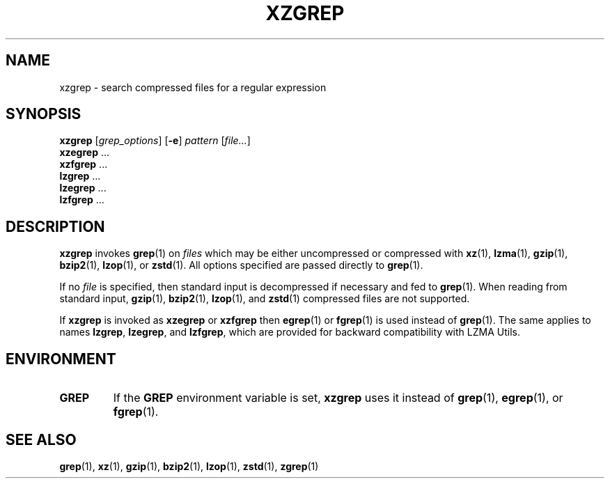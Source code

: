 .\"
.\" Original zgrep.1 for gzip: Jean-loup Gailly
.\"                            Charles Levert <charles@comm.polymtl.ca>
.\"
.\" Modifications for XZ Utils: Lasse Collin
.\"
.\" License: GNU GPLv2+
.\"
.TH XZGREP 1 "2020-12-05" "Tukaani" "XZ Utils"
.SH NAME
xzgrep \- search compressed files for a regular expression
.SH SYNOPSIS
.B xzgrep
.RI [ grep_options ]
.RB [ \-e ]
.I pattern
.RI [ file... ]
.br
.B xzegrep
\&...
.br
.B xzfgrep
\&...
.br
.B lzgrep
\&...
.br
.B lzegrep
\&...
.br
.B lzfgrep
\&...
.SH DESCRIPTION
.B xzgrep
invokes
.BR grep (1)
on
.I files
which may be either uncompressed or compressed with
.BR xz (1),
.BR lzma (1),
.BR gzip (1),
.BR bzip2 (1),
.BR lzop (1),
or
.BR zstd (1).
All options specified are passed directly to
.BR grep (1).
.PP
If no
.I file
is specified, then standard input is decompressed if necessary
and fed to
.BR grep (1).
When reading from standard input,
.BR gzip (1),
.BR bzip2 (1),
.BR lzop (1),
and
.BR zstd (1)
compressed files are not supported.
.PP
If
.B xzgrep
is invoked as
.B xzegrep
or
.B xzfgrep
then
.BR egrep (1)
or
.BR fgrep (1)
is used instead of
.BR grep (1).
The same applies to names
.BR lzgrep ,
.BR lzegrep ,
and
.BR lzfgrep ,
which are provided for backward compatibility with LZMA Utils.
.SH ENVIRONMENT
.TP
.B GREP
If the
.B GREP
environment variable is set,
.B xzgrep
uses it instead of
.BR grep (1),
.BR egrep (1),
or
.BR fgrep (1).
.SH "SEE ALSO"
.BR grep (1),
.BR xz (1),
.BR gzip (1),
.BR bzip2 (1),
.BR lzop (1),
.BR zstd (1),
.BR zgrep (1)

